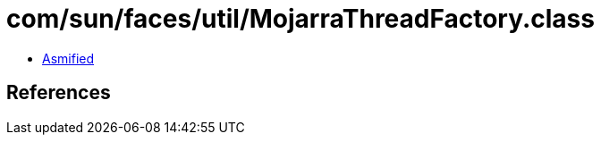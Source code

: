= com/sun/faces/util/MojarraThreadFactory.class

 - link:MojarraThreadFactory-asmified.java[Asmified]

== References

